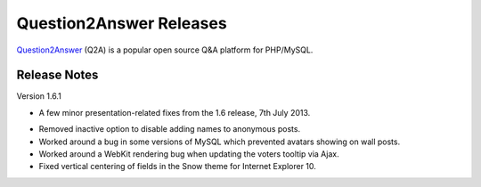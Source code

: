 =========================
Question2Answer Releases
=========================
Question2Answer_ (Q2A) is a popular open source Q&A platform for PHP/MySQL.

--------------
Release Notes
--------------
Version 1.6.1

- A few minor presentation-related fixes from the 1.6 release, 7th July 2013.

\

- Removed inactive option to disable adding names to anonymous posts.
- Worked around a bug in some versions of MySQL which prevented avatars showing on wall posts.
- Worked around a WebKit rendering bug when updating the voters tooltip via Ajax.
- Fixed vertical centering of fields in the Snow theme for Internet Explorer 10.



.. _Question2Answer: http://www.question2answer.org/